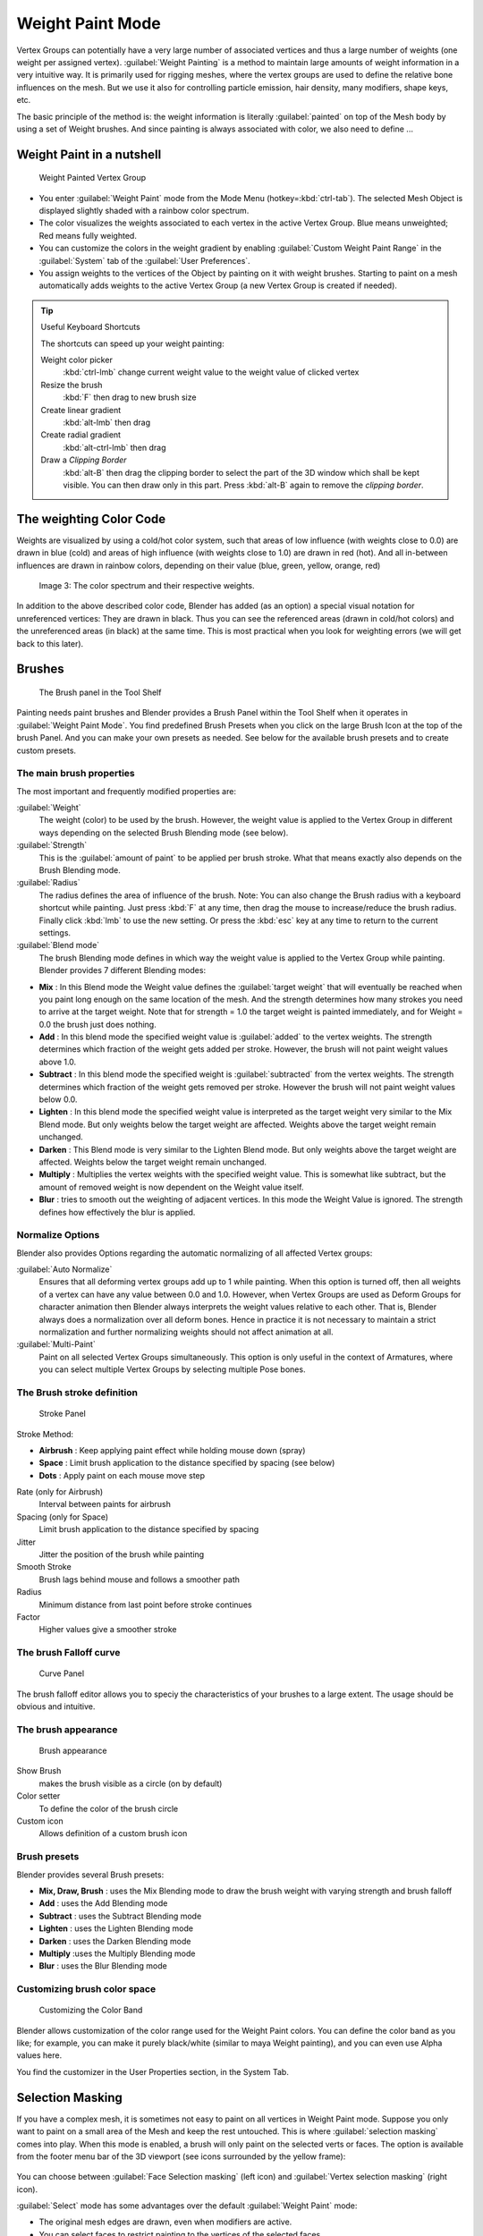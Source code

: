 Weight Paint Mode
*****************

Vertex Groups can potentially have a very large number of associated vertices and thus a large
number of weights (one weight per assigned vertex). :guilabel:`Weight Painting` is a method to
maintain large amounts of weight information in a very intuitive way.
It is primarily used for rigging meshes,
where the vertex groups are used to define the relative bone influences on the mesh.
But we use it also for controlling particle emission, hair density, many modifiers,
shape keys, etc.

The basic principle of the method is: the weight information is literally :guilabel:`painted`
on top of the Mesh body by using a set of Weight brushes.
And since painting is always associated with color, we also need to define ...

Weight Paint in a nutshell
==========================

.. figure:: /images/26-Manual-Modeling-Meshes-weight-paint-example.jpg

   Weight Painted Vertex Group


- You enter :guilabel:`Weight Paint` mode from the Mode Menu (hotkey=\ :kbd:`ctrl-tab`).
  The selected Mesh Object is displayed slightly shaded with a rainbow color spectrum.
- The color visualizes the weights associated to each vertex in the active Vertex Group.
  Blue means unweighted; Red means fully weighted.
- You can customize the colors in the weight gradient by enabling :guilabel:`Custom Weight Paint Range`
  in the :guilabel:`System` tab of the :guilabel:`User Preferences`.
- You assign weights to the vertices of the Object by painting on it with weight brushes.
  Starting to paint on a mesh automatically adds weights to the active Vertex Group
  (a new Vertex Group is created if needed).


.. tip:: Useful Keyboard Shortcuts

   The shortcuts can speed up your weight painting:

   Weight color picker
      :kbd:`ctrl-lmb` change current weight value to the weight value of clicked vertex
   Resize the brush
      :kbd:`F` then drag to new brush size
   Create linear gradient
      :kbd:`alt-lmb` then drag
   Create radial gradient
      :kbd:`alt-ctrl-lmb` then drag
   Draw a *Clipping Border*
      :kbd:`alt-B` then drag the clipping border to select the part of the 3D window which shall be kept visible.
      You can then draw only in this part. Press :kbd:`alt-B` again to remove the *clipping border*.

The weighting Color Code
========================

Weights are visualized by using a cold/hot color system, such that areas of low influence
(with weights close to 0.0) are drawn in blue (cold) and areas of high influence
(with weights close to 1.0) are drawn in red (hot).
And all in-between influences are drawn in rainbow colors, depending on their value (blue,
green, yellow, orange, red)


.. figure:: /images/Blender3D_Weight_Spec.jpg
   :width: 610px
   :figwidth: 610px

   Image 3: The color spectrum and their respective weights.


In addition to the above described color code, Blender has added (as an option)
a special visual notation for unreferenced vertices: They are drawn in black.
Thus you can see the referenced areas (drawn in cold/hot colors) and the unreferenced areas
(in black) at the same time. This is most practical when you look for weighting errors
(we will get back to this later).


Brushes
=======

.. figure:: /images/26-Manual-Modeling-Meshes-Weight-Paint-Brush.jpg

   The Brush panel in the Tool Shelf


Painting needs paint brushes and Blender provides a Brush Panel within the Tool Shelf when it
operates in :guilabel:`Weight Paint Mode`. You find predefined Brush Presets when you click on
the large Brush Icon at the top of the brush Panel.
And you can make your own presets as needed.
See below for the available brush presets and to create custom presets.


The main brush properties
-------------------------

The most important and frequently modified properties are:

:guilabel:`Weight`
   The weight (color) to be used by the brush. However, the weight value is applied to the Vertex Group in different ways depending on the selected Brush Blending mode (see below).
:guilabel:`Strength`
   This is the :guilabel:`amount of paint` to be applied per brush stroke. What that means exactly also depends on the Brush Blending mode.
:guilabel:`Radius`
   The radius defines the area of influence of the brush. Note: You can also change the Brush radius with a keyboard shortcut while painting. Just press :kbd:`F` at any time, then drag the mouse to increase/reduce the brush radius. Finally click :kbd:`lmb` to use the new setting. Or press the :kbd:`esc` key at any time to return to the current settings.
:guilabel:`Blend mode`
   The brush Blending mode defines in which way the weight value is applied to the Vertex Group while painting. Blender provides 7 different Blending modes:


- **Mix** : In this Blend mode the Weight value defines the :guilabel:`target weight` that will eventually be reached when you paint long enough on the same location of the mesh. And the strength determines how many strokes you need to arrive at the target weight. Note that for strength = 1.0 the target weight is painted immediately, and for Weight = 0.0 the brush just does nothing.
- **Add** : In this blend mode the specified weight value is :guilabel:`added` to the vertex weights. The strength determines which fraction of the weight gets added per stroke. However, the brush will not paint weight values above 1.0.
- **Subtract** : In this blend mode the specified weight is :guilabel:`subtracted` from the vertex weights. The strength determines which fraction of the weight gets removed per stroke. However the brush will not paint weight values below 0.0.
- **Lighten** : In this blend mode the specified weight value is interpreted as the target weight very similar to the Mix Blend mode. But only weights below the target weight are affected. Weights above the target weight remain unchanged.
- **Darken** : This Blend mode is very similar to the Lighten Blend mode. But only weights above the target weight are affected. Weights below the target weight remain unchanged.
- **Multiply** : Multiplies the vertex weights with the specified weight value. This is somewhat like subtract, but the amount of removed weight is now dependent on the Weight value itself.
- **Blur** : tries to smooth out the weighting of adjacent vertices. In this mode the Weight Value is ignored. The strength defines how effectively the blur is applied.


Normalize Options
-----------------

Blender also provides Options regarding the automatic normalizing of all affected Vertex
groups:

:guilabel:`Auto Normalize`
   Ensures that all deforming vertex groups add up to 1 while painting. When this option is turned off,
   then all weights of a vertex can have any value between 0.0 and 1.0. However, when Vertex Groups are used as
   Deform Groups for character animation then Blender always interprets the weight values relative to each other.
   That is, Blender always does a normalization over all deform bones. Hence in practice it is not necessary to
   maintain a strict normalization and further normalizing weights should not affect animation at all.

:guilabel:`Multi-Paint`
   Paint on all selected Vertex Groups simultaneously. This option is only useful in the context of Armatures, where you can select multiple Vertex Groups by selecting multiple Pose bones.


The Brush stroke definition
---------------------------

.. figure:: /images/26-Manual-Modeling-Meshes-weight-paint-stroke.jpg
   :width: 235px
   :figwidth: 235px

   Stroke Panel


Stroke Method:

- **Airbrush** : Keep applying paint effect while holding mouse down (spray)
- **Space** : Limit brush application to the distance specified by spacing (see below)
- **Dots** : Apply paint on each mouse move step

Rate (only for Airbrush)
   Interval between paints for airbrush
Spacing (only for Space)
   Limit brush application to the distance specified by spacing
Jitter
   Jitter the position of the brush while painting
Smooth Stroke
   Brush lags behind mouse and follows a smoother path
Radius
   Minimum distance from last point before stroke continues
Factor
   Higher values give a smoother stroke


The brush Falloff curve
-----------------------

.. figure:: /images/26-Manual-Modeling-Meshes-weight-paint-curve.jpg
   :width: 235px
   :figwidth: 235px

   Curve Panel


The brush falloff editor allows you to speciy the characteristics of your brushes to a large
extent. The usage should be obvious and intuitive.


The brush appearance
--------------------

.. figure:: /images/26-Manual-Modeling-Meshes-weight-paint-appearance.jpg
   :width: 235px
   :figwidth: 235px

   Brush appearance


Show Brush
   makes the brush visible as a circle (on by default)
Color setter
   To define the color of the brush circle
Custom icon
   Allows definition of a custom brush icon


Brush presets
-------------

Blender provides several Brush presets:

- **Mix, Draw, Brush** : uses the Mix Blending mode to draw the brush weight with varying strength and brush falloff
- **Add** : uses the Add Blending mode
- **Subtract** : uses the Subtract Blending mode
- **Lighten** : uses the Lighten Blending mode
- **Darken** : uses the Darken Blending mode
- **Multiply** :uses the Multiply Blending mode
- **Blur** : uses the Blur Blending mode


Customizing brush color space
-----------------------------

.. figure:: /images/26-Manual-Modeling-Meshes-weight-paint-custom-colorband.jpg

   Customizing the Color Band


Blender allows customization of the color range used for the Weight Paint colors.
You can define the color band as you like; for example, you can make it purely black/white
(similar to maya Weight painting), and you can even use Alpha values here.

You find the customizer in the User Properties section, in the System Tab.


Selection Masking
=================

If you have a complex mesh,
it is sometimes not easy to paint on all vertices in Weight Paint mode.
Suppose you only want to paint on a small area of the Mesh and keep the rest untouched.
This is where :guilabel:`selection masking` comes into play. When this mode is enabled,
a brush will only paint on the selected verts or faces.
The option is available from the footer menu bar of the 3D viewport
(see icons surrounded by the yellow frame):


.. figure:: /images/26-Manual-Modeling-Meshes-weight-paint-select.jpg


You can choose between :guilabel:`Face Selection masking` (left icon)
and :guilabel:`Vertex selection masking` (right icon).

:guilabel:`Select` mode has some advantages over the default :guilabel:`Weight Paint` mode:

- The original mesh edges are drawn, even when modifiers are active.
- You can select faces to restrict painting to the vertices of the selected faces.
- Selecting tools include:


Details about selecting
-----------------------

The following standard selection operations are supported:

- :kbd:`rmb` - Single faces. Use :kbd:`shift-rmb` to select multiple.
- :kbd:`A` - All faces, also to de-select.
- :kbd:`B` - Block/Box selection.
- :kbd:`C` - Select with brush.
- :kbd:`L` - Pick linked (under the mouse cursor).
- :kbd:`ctrl-L` - Select linked.
- :kbd:`ctrl-I` - Invert selection (:guilabel:`Inverse`).


.. tip:: Selecting Deform Groups

   When you are doing weight painting for deform bones (with an Armature), you can select a deform group by selecting the corresponding bone. However, this Vertex Group selection mode is disabled when Selection Masking is active!


Vertex Selection Masking
------------------------

.. figure:: /images/26-Manual-Modeling-Meshes-weight-paint-vertex-select.jpg

   Vertex Selection masking


In this mode you can select one or more vertices and then paint only on the selection.
All unselected vertices are protected from unintentional changes.

Note: This option can also be toggled with the :kbd:`v` key:


Face Selection Masking
----------------------

.. figure:: /images/26-Manual-Modeling-Meshes-weight-paint-face-select.jpg

   Face Selection masking


.. figure:: /images/26-Manual-Modeling-Meshes-weight-paint-face-select-hidden.jpg

   hidden faces


The :guilabel:`Face Selection masking` allows you to select faces and limit the weight paint
tool to those faces, very similar to Vertex selection masking.


Hide/Unhide Faces
-----------------

You also can hide selected faces as in Edit Mode with the keyboard Shortcut :kbd:`H`,
then paint on the remaining visible faces and finally unhide the hidden faces again by using
:kbd:`alt-H`


Hide/Unhide Vertices
--------------------

You cannot directly hide selected faces in vertex mask selection mode.
However you can use a trick:


- First go to Face selection mask mode
- Select the areas you want to hide and then hide the faces (as explained above)
- Switch back to Vertex Selection mask mode

Now the verts belonging to the hidden Faces will remain hidden.


The Clipping Border
-------------------

To constrain the paint area further you can use the *Clipping Border*.
Press :kbd:`alt-B` and :kbd:`lmb` -drag a rectangular area.
The selected area will be "cut out" as the area of interest.
The rest of the 3D window gets hidden.


.. figure:: /images/26-Manual-Modeling-Meshes-weight-paint-border-select.jpg

   The Clipping Border is used to select interesting parts for local painting


You make the entire mesh visible again by pressing :kbd:`alt-B` a second time.

All weight paint tools that use the view respect this clipping, including border select,
weight gradient and of course brush strokes.


Weight Paint Options
====================

.. figure:: /images/26-Manual-Modeling-Meshes-weight-paint-options.jpg

   Weight Paint Options


The Weight Paint Options modify the overall brush behavior:

:guilabel:`All faces`
   If this is turned off, you will only paint vertices which belong to a face on which the cursor is located. This is useful if you have a complicated mesh and you might paint on visually near faces that are actually quite distant in the mesh.
:guilabel:`Normals`
   The vertex normal (helps) determine the extent of painting. This causes an effect as if painting with light.
:guilabel:`Spray`
   The :guilabel:`Spray` option accumulates weights on every mouse move.
:guilabel:`Restrict`
   The :guilabel:`Restrict` option limits the influence of painting to vertices belonging (even with weight 0) to the selected vertex group.
:guilabel:`X-mirror`
   Use the X-mirror option for mirrored painting on groups that have symmetrical names, like with extension ``.R`` / ``.L``, or ``_R`` / ``_L``. If a group has no mirrored counterpart, it will paint symmetrically on the active group itself. You can read more about the naming convention in :doc:`Editing Armatures: Naming conventions </rigging/armatures/editing/properties>`. The convention for armatures/bones apply here as well.
:guilabel:`Topology Mirror`
   Use topology-based mirroring, for when both side of a mesh have matching mirrored topology.
:guilabel:`Input Samples`
   not so sure
:guilabel:`Show Zero Weights`
  - None
  - Active
  - All

**Unified Settings:**
The :guilabel:`Size`, :guilabel:`Strength` and :guilabel:`Weight` of the brush can be set to
be shared across different brushes, as opposed to per-brush.


- Spray: to constantly draw (opposed to drawing one stroke per mouse click).
- Restrict: to only paint on vertices which already are weighted in the active weight group. (No new weights are created; only existing weights are modified.)
- x-mirror: to draw symmetrically. Note the this only works when the character symmetry plane is z-y (character looks into y direction).
- Show Zero weights: To display unreferenced and zero weighted areas in black (by default).


Weight Paint Tools
==================

.. figure:: /images/26-Manual-Modeling-Meshes-weight-paint-tools.jpg

   Weight Paint Tools


Blender provides a set of helper tools for Weight Painting.
The tools are located in the weight tools panel.

The weight paint tools are full described in the :doc:`Weight Paint Tools </modeling/meshes/vertex_groups/weight_paint_tools>` page


Weight Painting for Bones
=========================

This is probably the most often used application of weight painting. When a bone moves, vertices around the joint should move as well, but just a little, to mimic the stretching of the skin around the joint. Use a "light" weight (10-40%) paint on the vertices around the joint so that they move a little when the bone rotates. While there are ways to automatically assign weights to an armature (see the :doc:`Armature section </rigging>`), you can do this manually. To do this from scratch, refer to the process below. To modify automatically assigned weights, jump into the middle of the process where noted:

- Create an armature.
- Create a mesh that will be deformed when the armature's bone(s) move.
- With the mesh selected, create an :guilabel:`Armature` modifier for your mesh (located in the :guilabel:`Editing` context, :guilabel:`Modifiers` panel). Enter the name of the armature.

*Pick up here for modifying automatically assigned weights.*


- Select the armature in 3D View, and bring the armature to :guilabel:`Pose` **mode** (:kbd:`ctrl-tab`, or the 3D View window header mode selector).
- Select a desired bone in the armature.
- Select your mesh (using :kbd:`rmb`) and change immediately to :guilabel:`Weight Paint` mode. The mesh will be colored according to the weight (degree) that the selected bone movement affects the mesh. Initially, it will be all blue (no effect).
- Weight paint to your heart's content. The mesh around the bone itself should be red (generally) and fade out through the rainbow to blue for vertices farther away from the bone.

You may select a different bone with :kbd:`rmb` while weight painting,
provided the armature was left in :guilabel:`Pose` mode as described above.
This will activate the vertex group sharing the name with the selected bone,
and display related weights. If the mesh skins the bones,
you will not be able to see the bones because the mesh is painted. If so,
turn on :guilabel:`X-Ray` view (:guilabel:`Buttons` window, :guilabel:`Editing` context,
:guilabel:`Armature` panel). While there on that panel,
you can also change how the bones are displayed (:guilabel:`Octahedron`, :guilabel:`Stick`,
:guilabel:`B-Bone`, or :guilabel:`Envelope`) and enable :guilabel:`Draw Names` to ensure the
name of the selected bone matches up to the vertex group.

If you paint on the mesh, a vertex group is created for the bone.
If you paint on vertices outside the group,
the painted vertices are automatically added to the vertex group.

If you have a symmetrical mesh and a symmetrical armature you can use the option
:guilabel:`X-Mirror`.
Then the mirrored groups with the mirrored weights are automatically created.


Weight Painting for Particles
=============================

.. figure:: /images/Manual-WeightPaint-particles.jpg

   Weight painted particle emission.


Faces or vertices with zero weight generate no particles. A weight of 0.
1 will result in 10% of the amounts of particles.
This option "conserves" the total indicated number of particles, adjusting the distributions
so that the proper weights are achieved while using the actual number of particles called for.
Use this to make portions of your mesh hairier than others by weight painting a vertex group,
and then calling out the name of the vertex group in the :guilabel:`VGroup:` field
(:guilabel:`Particles` panel, :guilabel:`Object` context).


